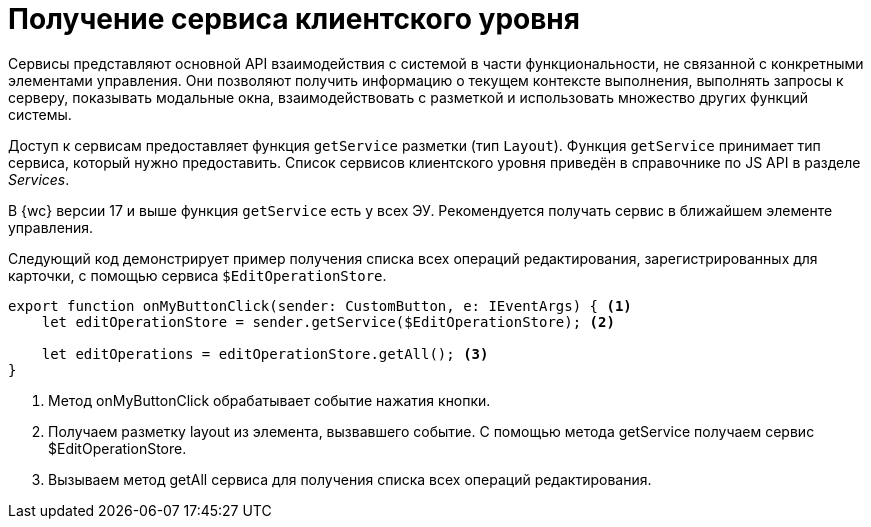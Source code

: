 = Получение сервиса клиентского уровня

Сервисы представляют основной API взаимодействия с системой в части функциональности, не связанной с конкретными элементами управления. Они позволяют получить информацию о текущем контексте выполнения, выполнять запросы к серверу, показывать модальные окна, взаимодействовать с разметкой и использовать множество других функций системы.

Доступ к сервисам предоставляет функция `getService` разметки (тип `Layout`). Функция `getService` принимает тип сервиса, который нужно предоставить. Список сервисов клиентского уровня приведён в справочнике по JS API в разделе _Services_.

В {wc} версии 17 и выше функция `getService` есть у всех ЭУ. Рекомендуется получать сервис в ближайшем элементе управления.

Следующий код демонстрирует пример получения списка всех операций редактирования, зарегистрированных для карточки, с помощью сервиса `$EditOperationStore`.

[source,typescript]
----
export function onMyButtonClick(sender: CustomButton, e: IEventArgs) { <.>
    let editOperationStore = sender.getService($EditOperationStore); <.>

    let editOperations = editOperationStore.getAll(); <.>
}
----
<.> Метод onMyButtonClick обрабатывает событие нажатия кнопки.
<.> Получаем разметку layout из элемента, вызвавшего событие. С помощью метода getService получаем сервис $EditOperationStore.
<.> Вызываем метод getAll сервиса для получения списка всех операций редактирования.
